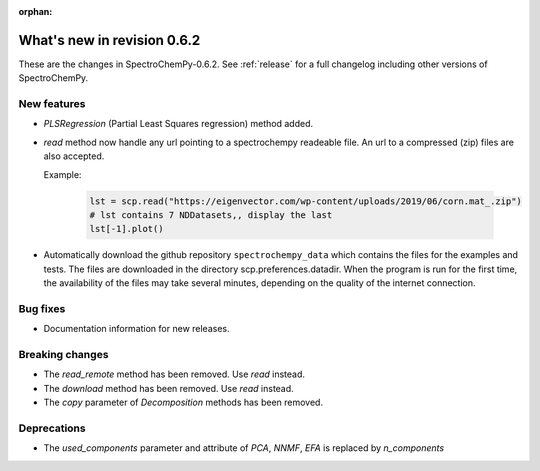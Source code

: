 :orphan:

What's new in revision 0.6.2
---------------------------------------------------------------------------------------

These are the changes in SpectroChemPy-0.6.2.
See :ref:`release` for a full changelog including other versions of SpectroChemPy.

New features
~~~~~~~~~~~~

* `PLSRegression` (Partial Least Squares regression) method added.

* `read` method now handle any url pointing
  to a spectrochempy readeable file. An url to a compressed (zip) files are also accepted.

  Example:

    .. code-block:: ipython

      lst = scp.read("https://eigenvector.com/wp-content/uploads/2019/06/corn.mat_.zip")
      # lst contains 7 NDDatasets,, display the last
      lst[-1].plot()

* Automatically download the github repository ``spectrochempy_data`` which contains the files
  for the examples and tests. The files are downloaded in the directory scp.preferences.datadir.
  When the program is run for the first time, the availability of the files may take several
  minutes, depending on the quality of the internet connection.

Bug fixes
~~~~~~~~~

*  Documentation information for new releases.

Breaking changes
~~~~~~~~~~~~~~~~

* The `read_remote` method has been removed. Use `read` instead.
* The `download` method has been removed. Use `read` instead.
* The `copy` parameter of `Decomposition` methods has been removed.

Deprecations
~~~~~~~~~~~~

* The `used_components` parameter and attribute of `PCA`, `NNMF`,
  `EFA` is replaced by `n_components`
